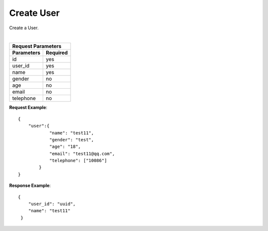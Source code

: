 Create User
***********

Create a User.

+----------------+----------------------------------------+
| Request Type   | ``POST``                               |
+----------------+----------------------------------------+
| Endpoint       | ``URL/v1/users``               |
+----------------+---------+------------------------------+
|                | Success | 202                          |
| Response Codes +---------+------------------------------+
|                | Error   | 400, 401, 403, 404, 500, 503 |
+----------------+---------+------------------------------+

|

+------------------------+
| Request Parameters     |
+-------------+----------+
| Parameters  | Required |
+=============+==========+
| id          | yes      |
+-------------+----------+
| user_id     | yes      |
+-------------+----------+
| name        | yes      |
+-------------+----------+
| gender      | no       |
+-------------+----------+
| age         | no       |
+-------------+----------+
| email       | no       |
+-------------+----------+
| telephone   | no       |
+-------------+----------+

**Request Example**::

    {
        "user":{
                "name": "test11",
                "gender": "test",
                "age": "18",
                "email": "test11@qq.com",
                "telephone": ["10086"]
            }
    }

**Response Example**::

    {
        "user_id": "uuid",
        "name": "test11"
     }

